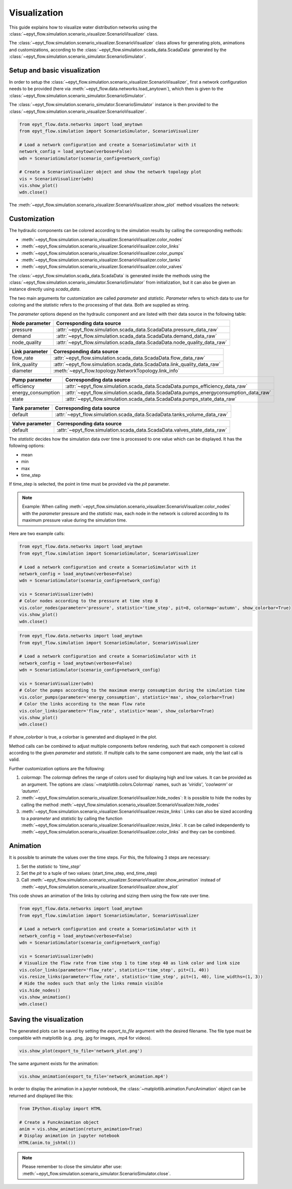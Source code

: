 .. _tut.visualization:

*************
Visualization
*************

This guide explains how to visualize water distribution networks using the :class:`~epyt_flow.simulation.scenario_visualizer.ScenarioVisualizer` class.

The :class:`~epyt_flow.simulation.scenario_visualizer.ScenarioVisualizer` class allows for generating plots, animations and customizations, according to the :class:`~epyt_flow.simulation.scada_data.ScadaData` generated by the :class:`~epyt_flow.simulation.scenario_simulator.ScenarioSimulator`.


Setup and basic visualization
-----------------------------

In order to setup the :class:`~epyt_flow.simulation.scenario_visualizer.ScenarioVisualizer`, first a network configuration needs to be provided (here via :meth:`~epyt_flow.data.networks.load_anytown`), which then is given to the :class:`~epyt_flow.simulation.scenario_simulator.ScenarioSimulator`.

The :class:`~epyt_flow.simulation.scenario_simulator.ScenarioSimulator` instance is then provided to the :class:`~epyt_flow.simulation.scenario_visualizer.ScenarioVisualizer`.

.. code-block:: python

    from epyt_flow.data.networks import load_anytown
    from epyt_flow.simulation import ScenarioSimulator, ScenarioVisualizer

    # Load a network configuration and create a ScenarioSimulator with it
    network_config = load_anytown(verbose=False)
    wdn = ScenarioSimulator(scenario_config=network_config)

    # Create a ScenarioVisualizer object and show the network topology plot
    vis = ScenarioVisualizer(wdn)
    vis.show_plot()
    wdn.close()

The :meth:`~epyt_flow.simulation.scenario_visualizer.ScenarioVisualizer.show_plot` method visualizes the network:

.. image:: _static/anytown_plot.png



Customization
-------------

The hydraulic components can be colored according to the simulation results by calling the corresponding methods:

- :meth:`~epyt_flow.simulation.scenario_visualizer.ScenarioVisualizer.color_nodes`
- :meth:`~epyt_flow.simulation.scenario_visualizer.ScenarioVisualizer.color_links`
- :meth:`~epyt_flow.simulation.scenario_visualizer.ScenarioVisualizer.color_pumps`
- :meth:`~epyt_flow.simulation.scenario_visualizer.ScenarioVisualizer.color_tanks`
- :meth:`~epyt_flow.simulation.scenario_visualizer.ScenarioVisualizer.color_valves`

The :class:`~epyt_flow.simulation.scada_data.ScadaData` is generated inside the methods using the :class:`~epyt_flow.simulation.scenario_simulator.ScenarioSimulator` from initialization, but it can also be given an instance directly using `scada_data`.

The two main arguments for customization are called `parameter` and `statistic`. `Parameter` refers to which data to use for coloring and the `statistic` refers to the processing of that data. Both are supplied as string.

The `parameter` options depend on the hydraulic component and are listed with their data source in the following table:

+------------------------------------+------------------------------------------------------------------------------+
| Node parameter                     | Corresponding data source                                                    |
+====================================+==============================================================================+
| pressure                           | :attr:`~epyt_flow.simulation.scada_data.ScadaData.pressure_data_raw`         |
+------------------------------------+------------------------------------------------------------------------------+
| demand                             | :attr:`~epyt_flow.simulation.scada_data.ScadaData.demand_data_raw`           |
+------------------------------------+------------------------------------------------------------------------------+
| node_quality                       | :attr:`~epyt_flow.simulation.scada_data.ScadaData.node_quality_data_raw`     |
+------------------------------------+------------------------------------------------------------------------------+

+------------------------------------+------------------------------------------------------------------------------+
| Link parameter                     | Corresponding data source                                                    |
+====================================+==============================================================================+
| flow_rate                          | :attr:`~epyt_flow.simulation.scada_data.ScadaData.flow_data_raw`             |
+------------------------------------+------------------------------------------------------------------------------+
| link_quality                       | :attr:`~epyt_flow.simulation.scada_data.ScadaData.link_quality_data_raw`     |
+------------------------------------+------------------------------------------------------------------------------+
| diameter                           | :meth:`~epyt_flow.topology.NetworkTopology.link_info`                        |
+------------------------------------+------------------------------------------------------------------------------+

+------------------------------------+--------------------------------------------------------------------------------------+
| Pump parameter                     | Corresponding data source                                                            |
+====================================+======================================================================================+
| efficiency                         | :attr:`~epyt_flow.simulation.scada_data.ScadaData.pumps_efficiency_data_raw`         |
+------------------------------------+--------------------------------------------------------------------------------------+
| energy_consumption                 | :attr:`~epyt_flow.simulation.scada_data.ScadaData.pumps_energyconsumption_data_raw`  |
+------------------------------------+--------------------------------------------------------------------------------------+
| state                              | :attr:`~epyt_flow.simulation.scada_data.ScadaData.pumps_state_data_raw`              |
+------------------------------------+--------------------------------------------------------------------------------------+

+------------------------------------+------------------------------------------------------------------------------+
| Tank parameter                     | Corresponding data source                                                    |
+====================================+==============================================================================+
| default                            | :attr:`~epyt_flow.simulation.scada_data.ScadaData.tanks_volume_data_raw`     |
+------------------------------------+------------------------------------------------------------------------------+

+------------------------------------+------------------------------------------------------------------------------+
| Valve parameter                    | Corresponding data source                                                    |
+====================================+==============================================================================+
| default                            | :attr:`~epyt_flow.simulation.scada_data.ScadaData.valves_state_data_raw`     |
+------------------------------------+------------------------------------------------------------------------------+

The `statistic` decides how the simulation data over time is processed to one value which can be displayed. It has the following options:

- mean
- min
- max
- time_step

If time_step is selected, the point in time must be provided via the `pit` parameter.

.. note::

    Example: When calling :meth:`~epyt_flow.simulation.scenario_visualizer.ScenarioVisualizer.color_nodes` with the `parameter` pressure and the `statistic` max, each node in the network is colored according to its maximum pressure value during the simulation time.

Here are two example calls:

.. code-block:: python

    from epyt_flow.data.networks import load_anytown
    from epyt_flow.simulation import ScenarioSimulator, ScenarioVisualizer

    # Load a network configuration and create a ScenarioSimulator with it
    network_config = load_anytown(verbose=False)
    wdn = ScenarioSimulator(scenario_config=network_config)

    vis = ScenarioVisualizer(wdn)
    # Color nodes according to the pressure at time step 8
    vis.color_nodes(parameter='pressure', statistic='time_step', pit=8, colormap='autumn', show_colorbar=True)
    vis.show_plot()
    wdn.close()

.. image:: _static/anytown_pressure_plot.png

.. code-block:: python

    from epyt_flow.data.networks import load_anytown
    from epyt_flow.simulation import ScenarioSimulator, ScenarioVisualizer

    # Load a network configuration and create a ScenarioSimulator with it
    network_config = load_anytown(verbose=False)
    wdn = ScenarioSimulator(scenario_config=network_config)

    vis = ScenarioVisualizer(wdn)
    # Color the pumps according to the maximum energy consumption during the simulation time
    vis.color_pumps(parameter='energy_consumption', statistic='max', show_colorbar=True)
    # Color the links according to the mean flow rate
    vis.color_links(parameter='flow_rate', statistic='mean', show_colorbar=True)
    vis.show_plot()
    wdn.close()

.. image:: _static/anytown_flow_rate_plot.png

If `show_colorbar` is true, a colorbar is generated and displayed in the plot.

Method calls can be combined to adjust multiple components before rendering, such that each component is colored according to the given `parameter` and `statistic`. If multiple calls to the same component are made, only the last call is valid.

Further customization options are the following:

1. `colormap`: The `colormap` defines the range of colors used for displaying high and low values. It can be provided as an argument. The options are :class:`~matplotlib.colors.Colormap` names, such as `'viridis'`, `'coolwarm'` or `'autumn'`.
2. :meth:`~epyt_flow.simulation.scenario_visualizer.ScenarioVisualizer.hide_nodes`: It is possible to hide the nodes by calling the method :meth:`~epyt_flow.simulation.scenario_visualizer.ScenarioVisualizer.hide_nodes`
3. :meth:`~epyt_flow.simulation.scenario_visualizer.ScenarioVisualizer.resize_links`: Links can also be sized according to a `parameter` and `statistic` by calling the function :meth:`~epyt_flow.simulation.scenario_visualizer.ScenarioVisualizer.resize_links`. It can be called independently to :meth:`~epyt_flow.simulation.scenario_visualizer.ScenarioVisualizer.color_links` and they can be combined.

Animation
---------

It is possible to animate the values over the time steps. For this, the following 3 steps are necessary:

1. Set the `statistic` to `'time_step'`
2. Set the `pit` to a tuple of two values: (start_time_step, end_time_step)
3. Call :meth:`~epyt_flow.simulation.scenario_visualizer.ScenarioVisualizer.show_animation` instead of :meth:`~epyt_flow.simulation.scenario_visualizer.ScenarioVisualizer.show_plot`

This code shows an animation of the links by coloring and sizing them using the flow rate over time.

.. code-block:: python

    from epyt_flow.data.networks import load_anytown
    from epyt_flow.simulation import ScenarioSimulator, ScenarioVisualizer

    # Load a network configuration and create a ScenarioSimulator with it
    network_config = load_anytown(verbose=False)
    wdn = ScenarioSimulator(scenario_config=network_config)

    vis = ScenarioVisualizer(wdn)
    # Visualize the flow rate from time step 1 to time step 40 as link color and link size
    vis.color_links(parameter='flow_rate', statistic='time_step', pit=(1, 40))
    vis.resize_links(parameter='flow_rate', statistic='time_step', pit=(1, 40), line_widths=(1, 3))
    # Hide the nodes such that only the links remain visible
    vis.hide_nodes()
    vis.show_animation()
    wdn.close()

Saving the visualization
------------------------

The generated plots can be saved by setting the `export_to_file` argument with the desired filename. The file type must be compatible with matplotlib (e.g. .png, .jpg for images, .mp4 for videos).

.. code-block:: python

    vis.show_plot(export_to_file='network_plot.png')

The same argument exists for the animation:

.. code-block:: python

    vis.show_animation(export_to_file='network_animation.mp4')

In order to display the animation in a jupyter notebook, the :class:`~matplotlib.animation.FuncAnimation` object can be returned and displayed like this:

.. code-block:: python

    from IPython.display import HTML

    # Create a FuncAnimation object
    anim = vis.show_animation(return_animation=True)
    # Display animation in jupyter notebook
    HTML(anim.to_jshtml())


.. note::

    Please remember to close the simulator after use: :meth:`~epyt_flow.simulation.scenario_simulator.ScenarioSimulator.close`.

